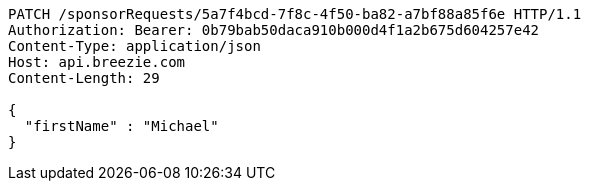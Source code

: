 [source,http,options="nowrap"]
----
PATCH /sponsorRequests/5a7f4bcd-7f8c-4f50-ba82-a7bf88a85f6e HTTP/1.1
Authorization: Bearer: 0b79bab50daca910b000d4f1a2b675d604257e42
Content-Type: application/json
Host: api.breezie.com
Content-Length: 29

{
  "firstName" : "Michael"
}
----